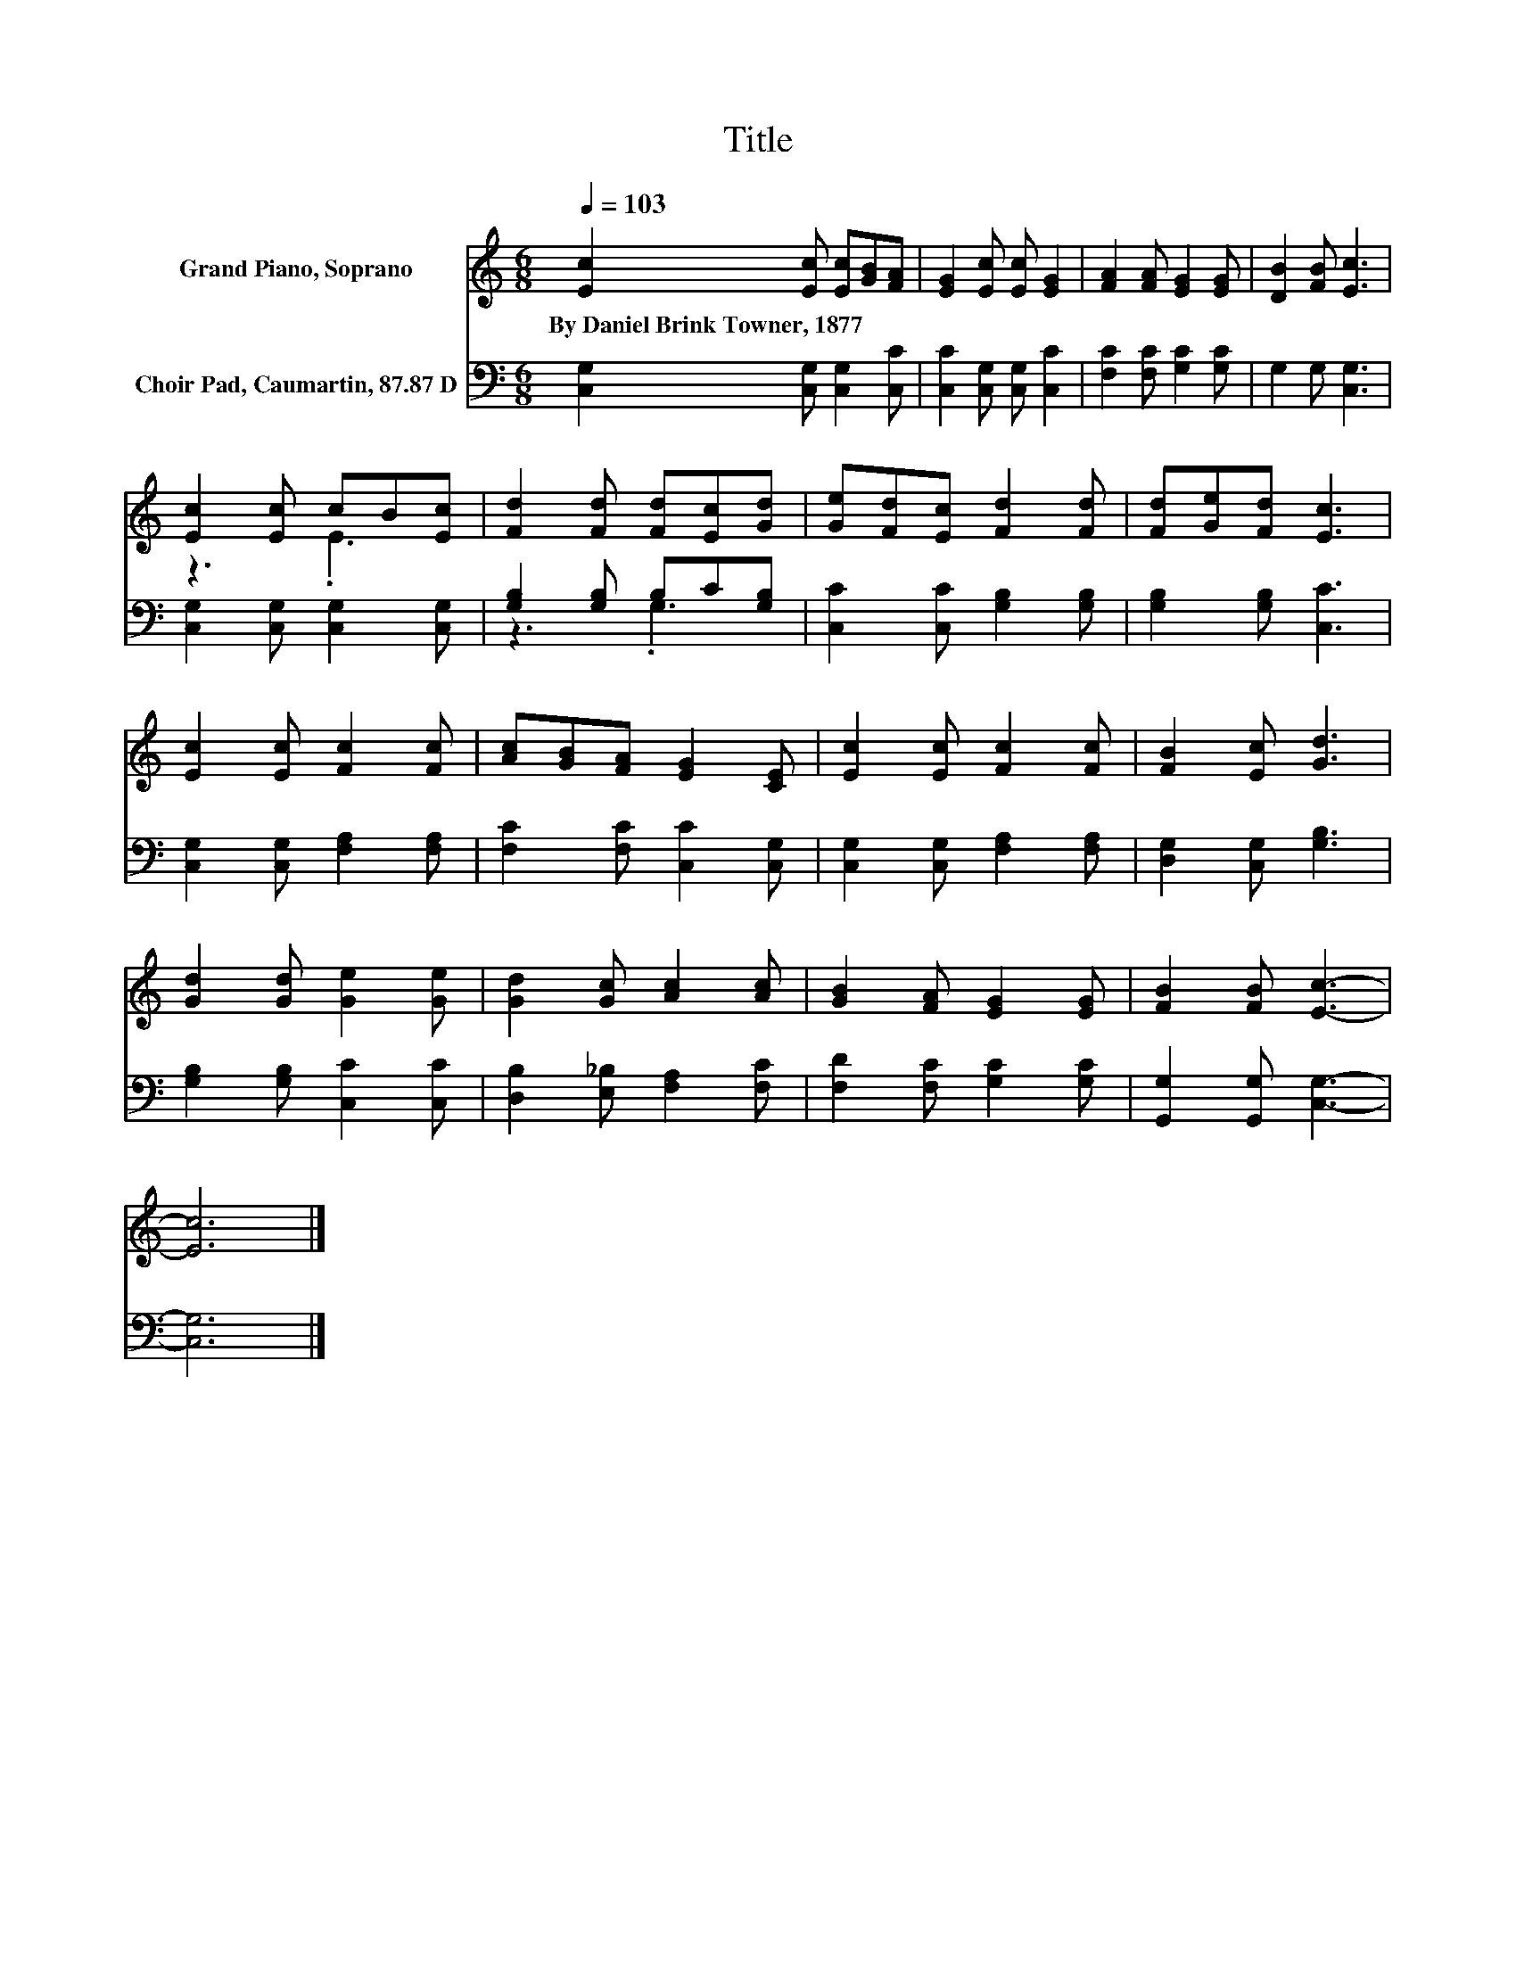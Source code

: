 X:1
T:Title
%%score ( 1 2 ) ( 3 4 )
L:1/8
Q:1/4=103
M:6/8
K:C
V:1 treble nm="Grand Piano, Soprano"
V:2 treble 
V:3 bass nm="Choir Pad, Caumartin, 87.87 D"
V:4 bass 
V:1
 [Ec]2 [Ec] [Ec][GB][FA] | [EG]2 [Ec] [Ec] [EG]2 | [FA]2 [FA] [EG]2 [EG] | [DB]2 [FB] [Ec]3 | %4
w: By~Daniel~Brink~Towner,~1877 * * * *||||
 [Ec]2 [Ec] cB[Ec] | [Fd]2 [Fd] [Fd][Ec][Gd] | [Ge][Fd][Ec] [Fd]2 [Fd] | [Fd][Ge][Fd] [Ec]3 | %8
w: ||||
 [Ec]2 [Ec] [Fc]2 [Fc] | [Ac][GB][FA] [EG]2 [CE] | [Ec]2 [Ec] [Fc]2 [Fc] | [FB]2 [Ec] [Gd]3 | %12
w: ||||
 [Gd]2 [Gd] [Ge]2 [Ge] | [Gd]2 [Gc] [Ac]2 [Ac] | [GB]2 [FA] [EG]2 [EG] | [FB]2 [FB] [Ec]3- | %16
w: ||||
 [Ec]6 |] %17
w: |
V:2
 x6 | x6 | x6 | x6 | z3 .E3 | x6 | x6 | x6 | x6 | x6 | x6 | x6 | x6 | x6 | x6 | x6 | x6 |] %17
V:3
 [C,G,]2 [C,G,] [C,G,]2 [C,C] | [C,C]2 [C,G,] [C,G,] [C,C]2 | [F,C]2 [F,C] [G,C]2 [G,C] | %3
 G,2 G, [C,G,]3 | [C,G,]2 [C,G,] [C,G,]2 [C,G,] | [G,B,]2 [G,B,] B,C[G,B,] | %6
 [C,C]2 [C,C] [G,B,]2 [G,B,] | [G,B,]2 [G,B,] [C,C]3 | [C,G,]2 [C,G,] [F,A,]2 [F,A,] | %9
 [F,C]2 [F,C] [C,C]2 [C,G,] | [C,G,]2 [C,G,] [F,A,]2 [F,A,] | [D,G,]2 [C,G,] [G,B,]3 | %12
 [G,B,]2 [G,B,] [C,C]2 [C,C] | [D,B,]2 [E,_B,] [F,A,]2 [F,C] | [F,D]2 [F,C] [G,C]2 [G,C] | %15
 [G,,G,]2 [G,,G,] [C,G,]3- | [C,G,]6 |] %17
V:4
 x6 | x6 | x6 | x6 | x6 | z3 .G,3 | x6 | x6 | x6 | x6 | x6 | x6 | x6 | x6 | x6 | x6 | x6 |] %17

